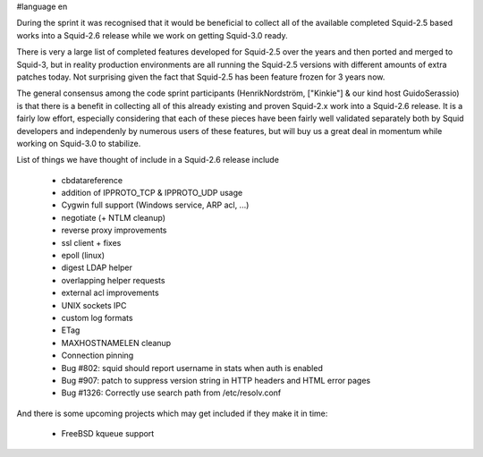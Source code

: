 #language en

During the sprint it was recognised that it would be beneficial to collect all of the available completed Squid-2.5 based works into a Squid-2.6 release while we work on getting Squid-3.0 ready.

There is very a large list of completed features developed for Squid-2.5 over the years and
then ported and merged to Squid-3, but in reality production environments are all running the Squid-2.5 versions with different amounts of extra patches today.
Not surprising given the fact that Squid-2.5 has been feature frozen for 3 years now.

The general consensus among the code sprint participants (HenrikNordström, ["Kinkie"] & our kind host GuidoSerassio) is that there is a benefit in collecting all of this already
existing and proven Squid-2.x work into a Squid-2.6 release. It is a fairly low effort, especially considering that each of these pieces have been fairly well
validated separately both by Squid developers and independenly by numerous users of these features, but will buy us a great deal in momentum while working on
Squid-3.0 to stabilize.

List of things we have thought of include in a Squid-2.6 release include

  * cbdatareference
  * addition of IPPROTO_TCP & IPPROTO_UDP usage 
  * Cygwin full support (Windows service, ARP acl, ...) 
  * negotiate (+ NTLM cleanup)
  * reverse proxy improvements
  * ssl client + fixes
  * epoll (linux)
  * digest LDAP helper
  * overlapping helper requests
  * external acl improvements
  * UNIX sockets IPC
  * custom log formats
  * ETag
  * MAXHOSTNAMELEN cleanup
  * Connection pinning
  * Bug #802: squid should report username in stats when auth is enabled 
  * Bug #907: patch to suppress version string in HTTP headers and HTML error pages
  * Bug #1326: Correctly use search path from /etc/resolv.conf 

And there is some upcoming projects which may get included if they make it in time:

  * FreeBSD kqueue support
